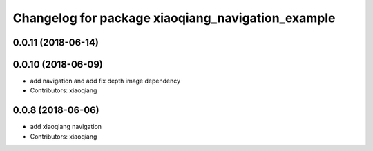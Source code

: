 ^^^^^^^^^^^^^^^^^^^^^^^^^^^^^^^^^^^^^^^^^^^^^^^^^^
Changelog for package xiaoqiang_navigation_example
^^^^^^^^^^^^^^^^^^^^^^^^^^^^^^^^^^^^^^^^^^^^^^^^^^

0.0.11 (2018-06-14)
-------------------

0.0.10 (2018-06-09)
-------------------
* add navigation and add fix depth image dependency
* Contributors: xiaoqiang

0.0.8 (2018-06-06)
------------------
* add xiaoqiang navigation
* Contributors: xiaoqiang
